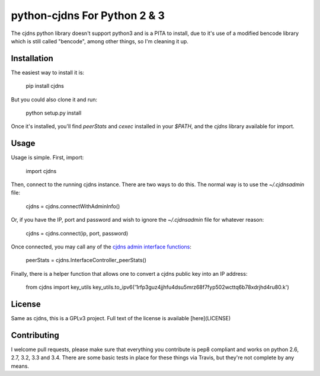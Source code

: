 ===============================
 python-cjdns For Python 2 & 3
===============================

.. image:: https://travis-ci.org/hyperboria/python-cjdns.svg?branch=master
   :alt: Bulid Status
   :target: https://travis-ci.org/hyperboria/python-cjdns

.. image:: https://landscape.io/github/hyperboria/python-cjdns/master/landscape.svg
   :alt: Code Health
   :target: https://landscape.io/github/hyperboria/python-cjdns/master

.. image:: https://img.shields.io/pypi/v/cjdns.svg
   :alt: PyPI
   :target: https://pypi.python.org/pypi/cjdns

The cjdns python library doesn't support python3 and is a PITA to install, due
to it's use of a modified bencode library which is still called "bencode", among
other things, so I'm cleaning it up.

Installation
============

The easiest way to install it is:

    pip install cjdns

But you could also clone it and run:

    python setup.py install

Once it's installed, you'll find `peerStats` and `cexec` installed in your `$PATH`, and the `cjdns` library available for import.


Usage
=====

Usage is simple. First, import:

    import cjdns

Then, connect to the running cjdns instance. There are two ways to do this. The normal way is to use the `~/.cjdnsadmin` file:

    cjdns = cjdns.connectWithAdminInfo()

Or, if you have the IP, port and password and wish to ignore the `~/.cjdnsadmin` file for whatever reason:

    cjdns = cjdns.connect(ip, port, password)

Once connected, you may call any of the `cjdns admin interface functions <https://github.com/cjdelisle/cjdns/blob/master/admin/README.md#cjdns-functions>`_:

    peerStats = cjdns.InterfaceController_peerStats()

Finally, there is a helper function that allows one to convert a cjdns public key into an IP address:

    from cjdns import key_utils
    key_utils.to_ipv6('1rfp3guz4jjhfu4dsu5mrz68f7fyp502wcttq6b78xdrjhd4ru80.k')


License
=======
Same as cjdns, this is a GPLv3 project. Full text of the license is available [here](LICENSE)


Contributing
============

I welcome pull requests, please make sure that everything you contribute is pep8 compliant and works on python 2.6, 2.7, 3.2, 3.3 and 3.4. There are some basic tests in place for these things via Travis, but they're not complete by any means.
